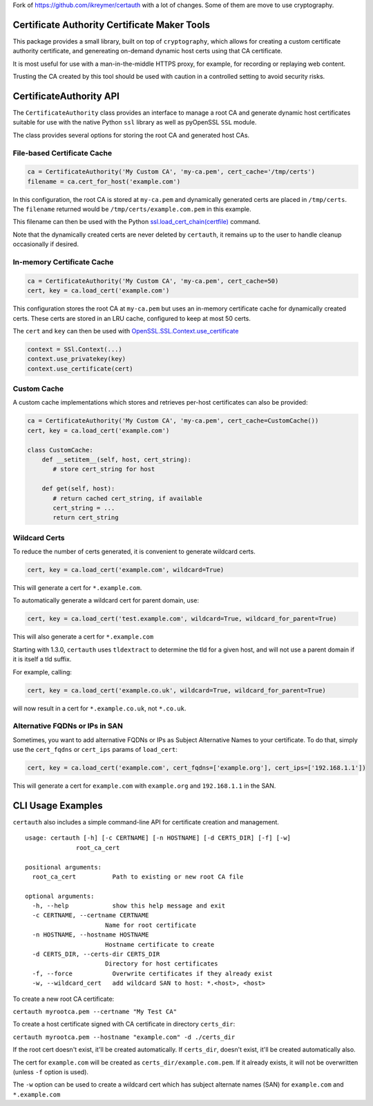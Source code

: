 Fork of https://github.com/ikreymer/certauth with a lot of changes. 
Some of them are move to use cryptography.



Certificate Authority Certificate Maker Tools
=============================================

This package provides a small library, built on top of ``cryptography``, which allows for creating a custom certificate authority certificate,
and genereating on-demand dynamic host certs using that CA certificate.

It is most useful for use with a man-in-the-middle HTTPS proxy, for example, for recording or replaying web content.

Trusting the CA created by this tool should be used with caution in a controlled setting to avoid security risks.


CertificateAuthority API
============================

The ``CertificateAuthority`` class provides an interface to manage a root CA and generate dynamic host certificates suitable
for use with the native Python ``ssl`` library as well as pyOpenSSL ``SSL`` module.

The class provides several options for storing the root CA and generated host CAs.


File-based Certificate Cache
~~~~~~~~~~~~~~~~~~~~~~~~~~~~

.. code:: python

   ca = CertificateAuthority('My Custom CA', 'my-ca.pem', cert_cache='/tmp/certs')
   filename = ca.cert_for_host('example.com')

In this configuration, the root CA is stored at ``my-ca.pem`` and dynamically generated certs
are placed in ``/tmp/certs``. The ``filename`` returned would be ``/tmp/certs/example.com.pem`` in this example.

This filename can then be used with the Python `ssl.load_cert_chain(certfile) <https://docs.python.org/3/library/ssl.html#ssl.SSLContext.load_cert_chain>`_ command.

Note that the dynamically created certs are never deleted by ``certauth``, it remains up to the user to handle cleanup occasionally if desired.


In-memory Certificate Cache
~~~~~~~~~~~~~~~~~~~~~~~~~~~

.. code:: python

   ca = CertificateAuthority('My Custom CA', 'my-ca.pem', cert_cache=50)
   cert, key = ca.load_cert('example.com')
   
This configuration stores the root CA at ``my-ca.pem`` but uses an in-memory certificate cache for dynamically created certs. 
These certs are stored in an LRU cache, configured to keep at most 50 certs.

The ``cert`` and ``key`` can then be used with `OpenSSL.SSL.Context.use_certificate <http://www.pyopenssl.org/en/stable/api/ssl.html#OpenSSL.SSL.Context.use_certificate>`_

.. code:: python

        context = SSl.Context(...)
        context.use_privatekey(key)
        context.use_certificate(cert)


Custom Cache
~~~~~~~~~~~~

A custom cache implementations which stores and retrieves per-host certificates can also be provided:

.. code:: python

   ca = CertificateAuthority('My Custom CA', 'my-ca.pem', cert_cache=CustomCache())
   cert, key = ca.load_cert('example.com')
   
   class CustomCache:
       def __setitem__(self, host, cert_string):
          # store cert_string for host
          
       def get(self, host):
          # return cached cert_string, if available
          cert_string = ...
          return cert_string


Wildcard Certs
~~~~~~~~~~~~~~

To reduce the number of certs generated, it is convenient to generate wildcard certs.

.. code:: python

   cert, key = ca.load_cert('example.com', wildcard=True)

This will generate a cert for ``*.example.com``.

To automatically generate a wildcard cert for parent domain, use:

.. code:: python

   cert, key = ca.load_cert('test.example.com', wildcard=True, wildcard_for_parent=True)

This will also generate a cert for ``*.example.com``

Starting with 1.3.0, ``certauth`` uses ``tldextract`` to determine the tld for a given host,
and will not use a parent domain if it is itself a tld suffix.

For example, calling:

.. code:: python

   cert, key = ca.load_cert('example.co.uk', wildcard=True, wildcard_for_parent=True)
   
will now result in a cert for ``*.example.co.uk``, not ``*.co.uk``.


Alternative FQDNs or IPs in SAN
~~~~~~~~~~~~~~~~~~~~~~~~~~~~~~~

Sometimes, you want to add alternative FQDNs or IPs as Subject Alternative Names
to your certificate. To do that, simply use the ``cert_fqdns`` or ``cert_ips``
params of ``load_cert``:

.. code:: python

   cert, key = ca.load_cert('example.com', cert_fqdns=['example.org'], cert_ips=['192.168.1.1'])

This will generate a cert for ``example.com`` with ``example.org`` and ``192.168.1.1`` in
the SAN.


CLI Usage Examples
==================

``certauth`` also includes a simple command-line API for certificate creation and management.

::

  usage: certauth [-h] [-c CERTNAME] [-n HOSTNAME] [-d CERTS_DIR] [-f] [-w]
                root_ca_cert

  positional arguments:
    root_ca_cert          Path to existing or new root CA file

  optional arguments:
    -h, --help            show this help message and exit
    -c CERTNAME, --certname CERTNAME
                        Name for root certificate
    -n HOSTNAME, --hostname HOSTNAME
                        Hostname certificate to create
    -d CERTS_DIR, --certs-dir CERTS_DIR
                        Directory for host certificates
    -f, --force           Overwrite certificates if they already exist
    -w, --wildcard_cert   add wildcard SAN to host: *.<host>, <host>



To create a new root CA certificate:

``certauth myrootca.pem --certname "My Test CA"``

To create a host certificate signed with CA certificate in directory ``certs_dir``:

``certauth myrootca.pem --hostname "example.com" -d ./certs_dir``

If the root cert doesn't exist, it'll be created automatically.
If ``certs_dir``, doesn't exist, it'll be created automatically also.

The cert for ``example.com`` will be created as ``certs_dir/example.com.pem``.
If it already exists, it will not be overwritten (unless ``-f`` option is used).

The ``-w`` option can be used to create a wildcard cert which has subject alternate names (SAN) for ``example.com`` and ``*.example.com``